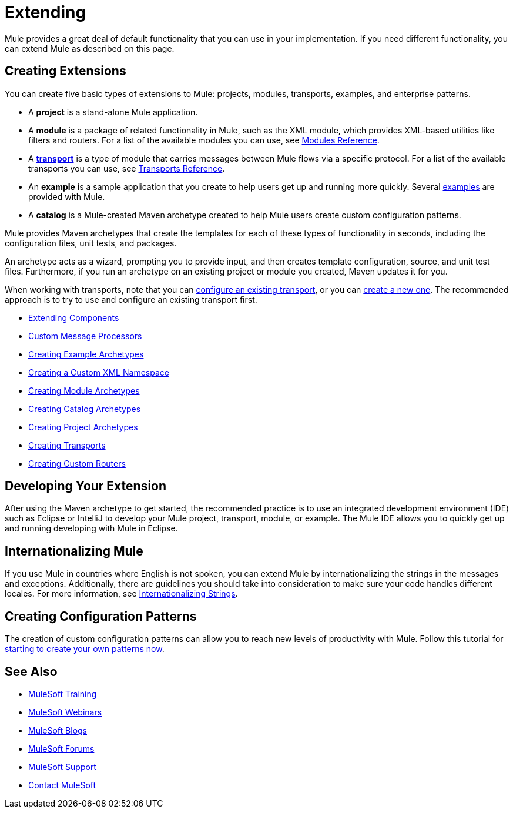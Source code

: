 = Extending
:keywords: customize, extend components, custom

Mule provides a great deal of default functionality that you can use in your implementation. If you need different functionality, you can extend Mule as described on this page.

== Creating Extensions

You can create five basic types of extensions to Mule: projects, modules, transports, examples, and enterprise patterns.

* A *project* is a stand-alone Mule application.

* A *module* is a package of related functionality in Mule, such as the XML module, which provides XML-based utilities like filters and routers. For a list of the available modules you can use, see link:/mule-user-guide/v/3.8-m1/modules-reference[Modules Reference].

* A *link:/mule-user-guide/v/3.8-m1/connecting-using-transports[transport]* is a type of module that carries messages between Mule flows via a specific protocol. For a list of the available transports you can use, see link:/mule-user-guide/v/3.8-m1/transports-reference[Transports Reference].

* An *example* is a sample application that you create to help users get up and running more quickly. Several link:/mule-fundamentals/v/3.8-m1/anypoint-exchange[examples] are provided with Mule.

* A *catalog* is a Mule-created Maven archetype created to help Mule users create custom configuration patterns.

Mule provides Maven archetypes that create the templates for each of these types of functionality in seconds, including the configuration files, unit tests, and packages.

An archetype acts as a wizard, prompting you to provide input, and then creates template configuration, source, and unit test files. Furthermore, if you run an archetype on an existing project or module you created, Maven updates it for you.

When working with transports, note that you can link:/mule-user-guide/v/3.8-m1/configuring-a-transport[configure an existing transport], or you can link:/mule-user-guide/v/3.8-m1/creating-transports[create a new one]. The recommended approach is to try to use and configure an existing transport first.

* link:/mule-user-guide/v/3.8-m1/extending-components[Extending Components]
* link:/mule-user-guide/v/3.8-m1/custom-message-processors[Custom Message Processors]
* link:/mule-user-guide/v/3.8-m1/creating-example-archetypes[Creating Example Archetypes]
* link:/mule-user-guide/v/3.8-m1/creating-a-custom-xml-namespace[Creating a Custom XML Namespace]
* link:/mule-user-guide/v/3.8-m1/creating-module-archetypes[Creating Module Archetypes]
* link:/mule-user-guide/v/3.8-m1/creating-catalog-archetypes[Creating Catalog Archetypes]
* link:/mule-user-guide/v/3.8-m1/creating-project-archetypes[Creating Project Archetypes]
* link:/mule-user-guide/v/3.8-m1/creating-transports[Creating Transports]
* link:/mule-user-guide/v/3.8-m1/creating-custom-routers[Creating Custom Routers]

== Developing Your Extension

After using the Maven archetype to get started, the recommended practice is to use an integrated development environment (IDE) such as Eclipse or IntelliJ to develop your Mule project, transport, module, or example. The Mule IDE allows you to quickly get up and running developing with Mule in Eclipse. 

////
MuleForge does not exist:
== Promoting Your Extension on MuleForge

After you have created a new extension, you can submit it as a project on MuleForge. This allows you to share it with the Mule community so you can get feedback on the quality and design of the module before putting it into production. By submitting to MuleForge, you get the benefit of others trying out your module, and others get the benefit of your work.
////

== Internationalizing Mule

If you use Mule in countries where English is not spoken, you can extend Mule by internationalizing the strings in the messages and exceptions. Additionally, there are guidelines you should take into consideration to make sure your code handles different locales. For more information, see link:/mule-user-guide/v/3.8-m1/internationalizing-strings[Internationalizing Strings].

== Creating Configuration Patterns

The creation of custom configuration patterns can allow you to reach new levels of productivity with Mule. Follow this tutorial for link:/mule-user-guide/v/3.8-m1/creating-catalog-archetypes[starting to create your own patterns now].

== See Also

* link:http://training.mulesoft.com[MuleSoft Training]
* link:https://www.mulesoft.com/webinars[MuleSoft Webinars]
* link:http://blogs.mulesoft.com[MuleSoft Blogs]
* link:http://forums.mulesoft.com[MuleSoft Forums]
* link:https://www.mulesoft.com/support-and-services/mule-esb-support-license-subscription[MuleSoft Support]
* mailto:support@mulesoft.com[Contact MuleSoft]
